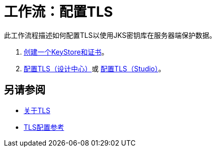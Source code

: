 = 工作流：配置TLS

// 2017年6月17日不适用于qax
此工作流程描述如何配置TLS以使用JKS密钥库在服务器端保护数据。

.  link:/connectors/common-create-keystore-task[创建一个KeyStore和证书]。
.  link:/connectors/common-tls-conf-task[配置TLS（设计中心）]或 link:/connectors/common-tls-conf-studio-task[配置TLS（Studio）]。

== 另请参阅

*  link:/connectors/common-about-tls[关于TLS]
*  link:/connectors/common-tls-conf-reference[TLS配置参考]

